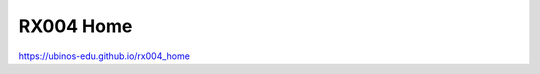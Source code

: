 RX004 Home
###############################################################################

`<https://ubinos-edu.github.io/rx004_home>`_

